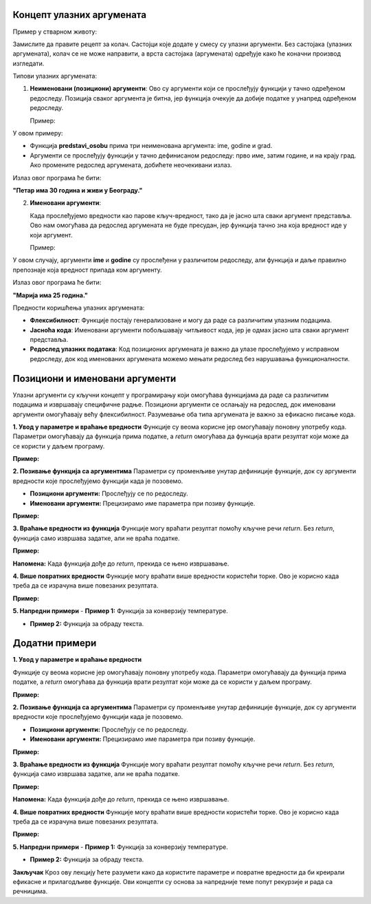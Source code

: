 Концепт улазних аргумената
======================================================


.. infonote::

   Улазни аргументи су вредности које прослеђујемо функцији или програму како би они могли да изврше одређену радњу. Функције представљају блокове кода који извршавају одређене задатке, 
   а улaзни аргументи су подаци који тим функцијама омогућавају да обаве тај задатак. Параметри су променљиве унутар дефиниције функције, док су аргументи вредности које прослеђујемо 
   функцији када је позовемо. 


Пример у стварном животу:

Замислите да правите рецепт за колач. Састојци које додате у смесу су улазни аргументи. Без састојака (улазних аргумената), колач се не може направити, а врста састојака (аргумената) 
одређује како ће коначни производ изгледати.

Типови улазних аргумената:

1. **Неименовани (позициони) аргументи**:
   Ово су аргументи који се прослеђују функцији у тачно одређеном редоследу. Позиција сваког аргумента је битна, јер функција очекује да добије податке у унапред одређеном редоследу.

   Пример:
 
.. activecode:: argumenti1
   :coach:
 
   def predstavi_osobu(ime, godine, grad):
       print(ime, "има", godine, "година и живи у", grad, "-у.")
   
   predstavi_osobu("Петар", 30, "Београд")
   

У овом примеру:

- Функција **predstavi_osobu** прима три неименована аргумента: ime, godine и grad.
- Аргументи се прослеђују функцији у тачно дефинисаном редоследу: прво име, затим године, и на крају град. Ако промените редослед аргумената, добићете неочекивани излаз.

Излаз овог програма ће бити:  

**"Петар има 30 година и живи у Београду."**

2. **Именовани аргументи**:

   Када прослеђујемо вредности као парове кључ-вредност, тако да је јасно шта сваки аргумент представља. Ово нам омогућава да редослед аргумената не буде пресудан, јер функција тачно 
   зна која вредност иде у који аргумент.


   Пример:
   
.. activecode:: argumenti2
   :coach:
   
   def informacije(ime, godine):
       print(ime, "има", godine, "година.")
   
   informacije(godine=25, ime="Марија")
  

У овом случају, аргументи **ime** и **godine** су прослеђени у различитом редоследу, али функција и даље правилно препознаје која вредност припада ком аргументу.

Излаз овог програма ће бити:  

**"Марија има 25 година."**

Предности коришћења улазних аргумената:

- **Флексибилност**: Функције постају генерализоване и могу да раде са различитим улазним подацима.
- **Јасноћа кода**: Именовани аргументи побољшавају читљивост кода, јер је одмах јасно шта сваки аргумент представља.
- **Редослед улазних података**: Код позиционих аргумената је важно да улазе прослеђујемо у исправном редоследу, док код именованих аргумената можемо мењати редослед без нарушавања функционалности.


Позициони и именовани аргументи
=======================================


Улазни аргументи су кључни концепт у програмирању који омогућава функцијама да раде са различитим подацима и извршавају специфичне радње. Позициони аргументи се ослањају на редослед, 
док именовани аргументи омогућавају већу флексибилност. Разумевање оба типа аргумената је важно за ефикасно писање кода.


**1. Увод у параметре и враћање вредности**  
Функције су веома корисне јер омогућавају поновну употребу кода. Параметри омогућавају да функција прима податке, а `return` омогућава да функција врати резултат који 
може да се користи у даљем програму.  

**Пример:**  

.. activecode:: funkcije200
   :coach:
   
   def pozdrav(ime):
       print(f"Zdravo, {ime}!")

   # Pozivanje funkcije
   pozdrav("Ana")  # Output: Zdravo, Ana!
   pozdrav("Marko")  # Output: Zdravo, Marko!




**2. Позивање функција са аргументима**  
Параметри су променљиве унутар дефиниције функције, док су аргументи вредности које прослеђујемо функцији када је позовемо.  

- **Позициони аргументи:** Прослеђују се по редоследу.  
- **Именовани аргументи:** Прецизирамо име параметра при позиву функције.  

**Пример:**  

.. activecode:: funkcije201
   :coach:

   def sabiranje(a, b):
       return a + b

   # Pozicioni argumenti
   rezultat1 = sabiranje(5, 3)
   print(rezultat1)  # Output: 8

   # Imenovani argumenti
   rezultat2 = sabiranje(b=10, a=2)
   print(rezultat2)  # Output: 12




**3. Враћање вредности из функција**  
Функције могу враћати резултат помоћу кључне речи `return`. Без `return`, функција само извршава задатке, али не враћа податке.  

**Пример:**  

.. activecode:: funkcije202
   :coach:

   def kvadrat(broj):
       return broj ** 2

   rezultat = kvadrat()
   print(rezultat)  # Output: 16


**Напомена:** Када функција дође до `return`, прекида се њено извршавање.  



**4. Више повратних вредности**  
Функције могу враћати више вредности користећи торке. Ово је корисно када треба да се израчуна више повезаних резултата.  

**Пример:**  

.. activecode:: funkcije203
   :coach:

   def obim_i_povrsina(precnik):
       poluprecnik = precnik / 2
       obim = 2 * 3.14 * poluprecnik
       povrsina = 3.14 * (poluprecnik ** 2)
       return obim, povrsina

   rez_obim, rez_povrsina = obim_i_povrsina(10)
   print(f"Obim: {rez_obim}, Površina: {rez_povrsina}")
   # Output: Obim: 31.400000000000002, Površina: 78.5




**5. Напредни примери**
- **Пример 1:** Функција за конверзију температуре.  

.. activecode:: funkcije204
   :coach:

   def celsius_u_fahrenheit(c):
       return (c * 9/5) + 32

   temp_c = 25
   temp_f = celsius_u_fahrenheit(temp_c)
   print(f"{temp_c}°C = {temp_f}°F")
   # Output: 25°C = 77.0°F


- **Пример 2:** Функција за обраду текста.  

.. activecode:: funkcije205
   :coach:
   
   def obrada_teksta(tekst):
       duzina = len(tekst)
       veliki = tekst.upper()
       mali = tekst.lower()
       return duzina, veliki, mali

   rez_duzina, rez_veliki, rez_mali = obrada_teksta("Programiranje")
   print(f"Dužina: {rez_duzina}, Velika slova: {rez_veliki}, Mala slova: {rez_mali}")
   # Output: Dužina: 12, Velika slova: PROGRAMIRANJE, Mala slova: programiranje


Додатни примери
===================

**1. Увод у параметре и враћање вредности**  

Функције су веома корисне јер омогућавају поновну употребу кода. Параметри омогућавају да функција прима податке, а `return` омогућава да функција врати резултат који 
може да се користи у даљем програму.  

**Пример:**  

.. activecode:: funkcije400
   :coach:
   
   def pozdrav(ime):
       print(f"Zdravo, {ime}!")

   # Pozivanje funkcije
   pozdrav("Ana")  # Output: Zdravo, Ana!
   pozdrav("Marko")  # Output: Zdravo, Marko!




**2. Позивање функција са аргументима**  
Параметри су променљиве унутар дефиниције функције, док су аргументи вредности које прослеђујемо функцији када је позовемо.  

- **Позициони аргументи:** Прослеђују се по редоследу.  
- **Именовани аргументи:** Прецизирамо име параметра при позиву функције.  

**Пример:**  

.. activecode:: funkcije401
   :coach:

   def sabiranje(a, b):
       return a + b

   # Pozicioni argumenti
   rezultat1 = sabiranje(5, 3)
   print(rezultat1)  # Output: 8

   # Imenovani argumenti
   rezultat2 = sabiranje(b=10, a=2)
   print(rezultat2)  # Output: 12




**3. Враћање вредности из функција**  
Функције могу враћати резултат помоћу кључне речи `return`. Без `return`, функција само извршава задатке, али не враћа податке.  

**Пример:**  

.. activecode:: funkcije402
   :coach:

   def kvadrat(broj):
       return broj ** 2

   rezultat = kvadrat()
   print(rezultat)  # Output: 16


**Напомена:** Када функција дође до `return`, прекида се њено извршавање.  



**4. Више повратних вредности**  
Функције могу враћати више вредности користећи торке. Ово је корисно када треба да се израчуна више повезаних резултата.  

**Пример:**  

.. activecode:: funkcije403
   :coach:

   def obim_i_povrsina(precnik):
       poluprecnik = precnik / 2
       obim = 2 * 3.14 * poluprecnik
       povrsina = 3.14 * (poluprecnik ** 2)
       return obim, povrsina

   rez_obim, rez_povrsina = obim_i_povrsina(10)
   print(f"Obim: {rez_obim}, Površina: {rez_povrsina}")
   # Output: Obim: 31.400000000000002, Površina: 78.5




**5. Напредни примери**
- **Пример 1:** Функција за конверзију температуре.  

.. activecode:: funkcije404
   :coach:

   def celsius_u_fahrenheit(c):
       return (c * 9/5) + 32

   temp_c = 25
   temp_f = celsius_u_fahrenheit(temp_c)
   print(f"{temp_c}°C = {temp_f}°F")
   # Output: 25°C = 77.0°F


- **Пример 2:** Функција за обраду текста.  

.. activecode:: funkcije405
   :coach:
   
   def obrada_teksta(tekst):
       duzina = len(tekst)
       veliki = tekst.upper()
       mali = tekst.lower()
       return duzina, veliki, mali

   rez_duzina, rez_veliki, rez_mali = obrada_teksta("Programiranje")
   print(f"Dužina: {rez_duzina}, Velika slova: {rez_veliki}, Mala slova: {rez_mali}")
   # Output: Dužina: 12, Velika slova: PROGRAMIRANJE, Mala slova: programiranje




**Закључак**  
Кроз ову лекцију ћете разумети како да користите параметре и повратне вредности да би креирали ефикасне и прилагодљиве функције. Ови концепти су основа за напредније теме попут рекурзије 
и рада са речницима.  
